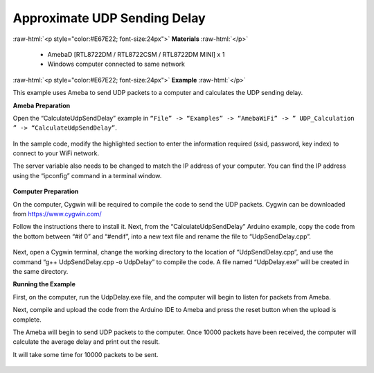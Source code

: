 #################################################
Approximate UDP Sending Delay
#################################################

.. role:: raw-html(raw)
   :format: html

:raw-html:`<p style="color:#E67E22; font-size:24px">`
**Materials**
:raw-html:`</p>`

   - AmebaD [RTL8722DM / RTL8722CSM / RTL8722DM MINI] x 1
   - Windows computer connected to same network

:raw-html:`<p style="color:#E67E22; font-size:24px">`
**Example**
:raw-html:`</p>`

This example uses Ameba to send UDP packets to a computer and calculates
the UDP sending delay.

**Ameba Preparation**

Open the “CalculateUdpSendDelay” example in ``“File” -> “Examples” ->
“AmebaWiFi” -> ” UDP_Calculation ” -> “CalculateUdpSendDelay”``.

   |1|

In the sample code, modify the highlighted section to enter the
information required (ssid, password, key index) to connect to your WiFi
network.

The server variable also needs to be changed to match the IP address of
your computer. You can find the IP address using the “ipconfig” command
in a terminal window.

   |2|

**Computer Preparation**

On the computer, Cygwin will be required to compile the code to send the
UDP packets. Cygwin can be downloaded from https://www.cygwin.com/

Follow the instructions there to install it. Next, from the
“CalculateUdpSendDelay” Arduino example, copy the code from the bottom
between “#if 0” and “#endif”, into a new text file and rename the file
to “UdpSendDelay.cpp”.

   |3|

Next, open a Cygwin terminal, change the working directory to the
location of “UdpSendDelay.cpp”, and use the command “g++
UdpSendDelay.cpp -o UdpDelay” to compile the code. A file named
“UdpDelay.exe” will be created in the same directory.

**Running the Example**

First, on the computer, run the UdpDelay.exe file, and the computer will
begin to listen for packets from Ameba.

Next, compile and upload the code from the Arduino IDE to Ameba and
press the reset button when the upload is complete.

The Ameba will begin to send UDP packets to the computer. Once 10000
packets have been received, the computer will calculate the average
delay and print out the result.

It will take some time for 10000 packets to be sent.

   |4|

.. |1| image:: /ambd_arduino/media/Approximate_UDP_Sending_Delay/image1.png
   :width: 852
   :height: 1006
   :scale: 100 %
.. |2| image:: /ambd_arduino/media/Approximate_UDP_Sending_Delay/image2.png
   :width: 721
   :height: 864
   :scale: 100 %
.. |3| image:: /ambd_arduino/media/Approximate_UDP_Sending_Delay/image3.png
   :width: 695
   :height: 661
   :scale: 100 %
.. |4| image:: /ambd_arduino/media/Approximate_UDP_Sending_Delay/image4.png
   :width: 1172
   :height: 704
   :scale: 50 %